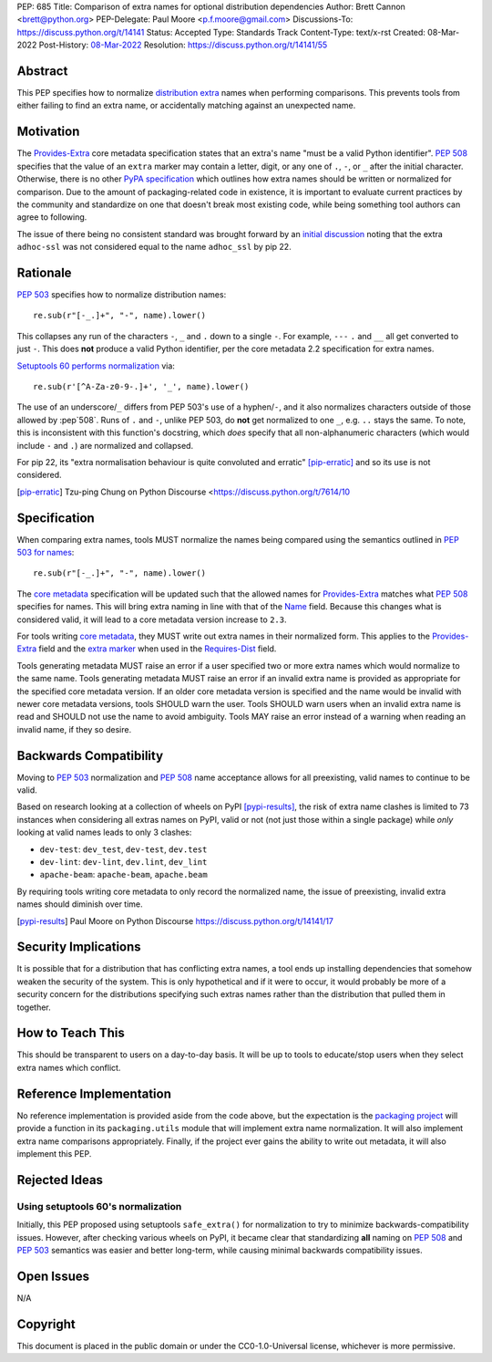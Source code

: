 PEP: 685
Title: Comparison of extra names for optional distribution dependencies
Author: Brett Cannon <brett@python.org>
PEP-Delegate: Paul Moore <p.f.moore@gmail.com>
Discussions-To: https://discuss.python.org/t/14141
Status: Accepted
Type: Standards Track
Content-Type: text/x-rst
Created: 08-Mar-2022
Post-History: `08-Mar-2022 <https://discuss.python.org/t/14141>`__
Resolution: https://discuss.python.org/t/14141/55


Abstract
========

This PEP specifies how to normalize `distribution extra <Provides-Extra_>`_
names when performing comparisons.
This prevents tools from either failing to find an extra name, or
accidentally matching against an unexpected name.


Motivation
==========

The `Provides-Extra`_ core metadata specification states that an extra's
name "must be a valid Python identifier".
:pep:`508` specifies that the value of an ``extra`` marker may contain a
letter, digit, or any one of ``.``, ``-``, or ``_`` after the initial character.
Otherwise, there is no other `PyPA specification
<https://packaging.python.org/en/latest/specifications/>`_
which outlines how extra names should be written or normalized for comparison.
Due to the amount of packaging-related code in existence,
it is important to evaluate current practices by the community and
standardize on one that doesn't break most existing code, while being
something tool authors can agree to following.

The issue of there being no consistent standard was brought forward by an
`initial discussion <https://discuss.python.org/t/7614>`__
noting that the extra ``adhoc-ssl`` was not considered equal to the name
``adhoc_ssl`` by pip 22.


Rationale
=========

:pep:`503` specifies how to normalize distribution names::

    re.sub(r"[-_.]+", "-", name).lower()

This collapses any run of the characters ``-``, ``_`` and ``.``
down to a single ``-``.
For example, ``---`` ``.`` and ``__`` all get converted to just ``-``.
This does **not** produce a valid Python identifier, per
the core metadata 2.2 specification for extra names.

`Setuptools 60 performs normalization <https://github.com/pypa/setuptools/blob/b2f7b8f92725c63b164d5776f85e67cc560def4e/pkg_resources/__init__.py#L1324-L1330>`__
via::

    re.sub(r'[^A-Za-z0-9-.]+', '_', name).lower()

The use of an underscore/``_`` differs from PEP 503's use of a hyphen/``-``,
and it also normalizes characters outside of those allowed by :pep`508`.
Runs of ``.`` and ``-``, unlike PEP 503, do **not** get normalized to one ``_``,
e.g. ``..`` stays the same. To note, this is inconsistent with this function's
docstring, which *does* specify that all non-alphanumeric characters
(which would include ``-`` and ``.``) are normalized and collapsed.

For pip 22, its
"extra normalisation behaviour is quite convoluted and erratic" [pip-erratic]_
and so its use is not considered.

.. [pip-erratic] Tzu-ping Chung on Python Discourse <https://discuss.python.org/t/7614/10


Specification
=============

When comparing extra names, tools MUST normalize the names being compared
using the semantics outlined in `PEP 503 for names <https://peps.python.org/pep-0503/#normalized-names>`__::

    re.sub(r"[-_.]+", "-", name).lower()

The `core metadata`_ specification will be updated such that the allowed
names for `Provides-Extra`_ matches what :pep:`508` specifies for names.
This will bring extra naming in line with that of the Name_ field.
Because this changes what is considered valid, it will lead to a core
metadata version increase to ``2.3``.

For tools writing `core metadata`_,
they MUST write out extra names in their normalized form.
This applies to the `Provides-Extra`_ field and the `extra marker`_
when used in the `Requires-Dist`_ field.

Tools generating metadata MUST raise an error if a user specified
two or more extra names which would normalize to the same name.
Tools generating metadata MUST raise an error if an invalid extra
name is provided as appropriate for the specified core metadata version.
If an older core metadata version is specified and the name would be
invalid with newer core metadata versions,
tools SHOULD warn the user.
Tools SHOULD warn users when an invalid extra name is read and SHOULD not use
the name to avoid ambiguity.
Tools MAY raise an error instead of a warning when reading an
invalid name, if they so desire.


Backwards Compatibility
=======================

Moving to :pep:`503` normalization and :pep:`508` name acceptance
allows for all preexisting, valid names to continue to be valid.

Based on research looking at a collection of wheels on PyPI [pypi-results]_,
the risk of extra name clashes is limited to 73 instances when considering
all extras names on PyPI, valid or not (not just those within a single package)
while *only* looking at valid names leads to only 3 clashes:

* ``dev-test``: ``dev_test``, ``dev-test``, ``dev.test``
* ``dev-lint``: ``dev-lint``, ``dev.lint``, ``dev_lint``
* ``apache-beam``: ``apache-beam``, ``apache.beam``

By requiring tools writing core metadata to only record the normalized name,
the issue of preexisting, invalid extra names should diminish over time.

.. [pypi-results] Paul Moore on Python Discourse https://discuss.python.org/t/14141/17


Security Implications
=====================

It is possible that for a distribution that has conflicting extra names, a
tool ends up installing dependencies that somehow weaken the security
of the system.
This is only hypothetical and if it were to occur,
it would probably be more of a security concern for the distributions
specifying such extras names rather than the distribution that pulled
them in together.


How to Teach This
=================

This should be transparent to users on a day-to-day basis.
It will be up to tools to educate/stop users when they select extra
names which conflict.


Reference Implementation
========================

No reference implementation is provided aside from the code above,
but the expectation is the `packaging project`_ will provide a
function in its ``packaging.utils`` module that will implement extra name
normalization.
It will also implement extra name comparisons appropriately.
Finally, if the project ever gains the ability to write out metadata,
it will also implement this PEP.


Rejected Ideas
==============

Using setuptools 60's normalization
-----------------------------------

Initially, this PEP proposed using setuptools ``safe_extra()`` for normalization
to try to minimize backwards-compatibility issues.
However, after checking various wheels on PyPI,
it became clear that standardizing **all** naming on :pep:`508` and
:pep:`503` semantics was easier and better long-term,
while causing minimal backwards compatibility issues.


Open Issues
===========

N/A


Copyright
=========

This document is placed in the public domain or under the
CC0-1.0-Universal license, whichever is more permissive.


.. _core metadata: https://packaging.python.org/en/latest/specifications/core-metadata/
.. _extra marker: https://peps.python.org/pep-0508/#extras
.. _Name: https://packaging.python.org/en/latest/specifications/core-metadata/#name
.. _packaging project: https://packaging.pypa.io
.. _Provides-Extra: https://packaging.python.org/en/latest/specifications/core-metadata/#provides-extra-multiple-use
.. _Requires-Dist: https://packaging.python.org/en/latest/specifications/core-metadata/#requires-dist-multiple-use
